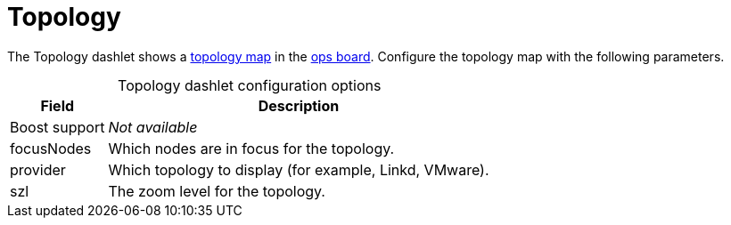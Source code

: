 
= Topology

The Topology dashlet shows a xref:deep-dive/topology/topology.adoc[topology map] in the <<deep-dive/visualizations/opsboard/introduction.adoc#opsboard-config, ops board>>.
Configure the topology map with the following parameters.

[caption=]
.Topology dashlet configuration options
[options="autowidth"]
|===
| Field | Description

| Boost support
| _Not available_

| focusNodes
| Which nodes are in focus for the topology.

| provider
| Which topology to display (for example, Linkd, VMware).

| szl
| The zoom level for the topology.
|===

